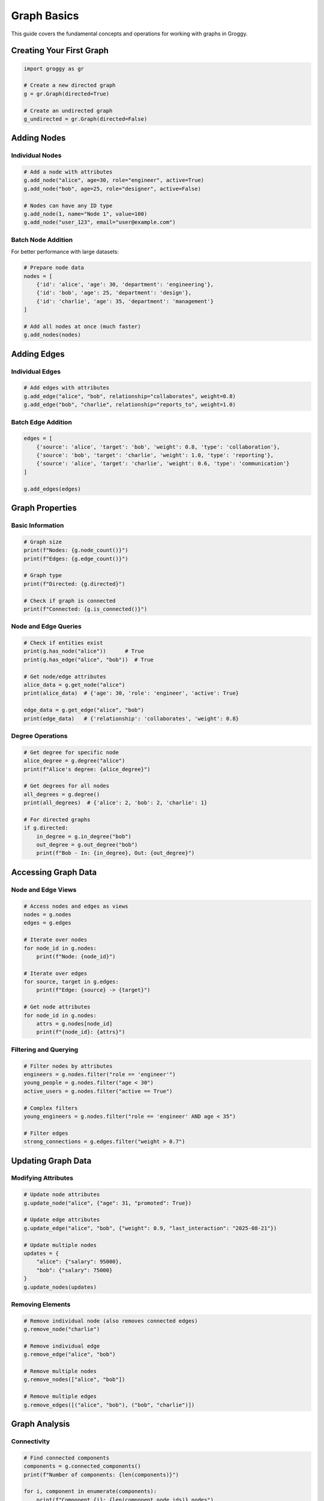 Graph Basics
============

This guide covers the fundamental concepts and operations for working with graphs in Groggy.

Creating Your First Graph
--------------------------

.. code-block:: python

   import groggy as gr

   # Create a new directed graph
   g = gr.Graph(directed=True)

   # Create an undirected graph
   g_undirected = gr.Graph(directed=False)

Adding Nodes
------------

Individual Nodes
~~~~~~~~~~~~~~~~

.. code-block:: python

   # Add a node with attributes
   g.add_node("alice", age=30, role="engineer", active=True)
   g.add_node("bob", age=25, role="designer", active=False)

   # Nodes can have any ID type
   g.add_node(1, name="Node 1", value=100)
   g.add_node("user_123", email="user@example.com")

Batch Node Addition
~~~~~~~~~~~~~~~~~~~

For better performance with large datasets:

.. code-block:: python

   # Prepare node data
   nodes = [
       {'id': 'alice', 'age': 30, 'department': 'engineering'},
       {'id': 'bob', 'age': 25, 'department': 'design'},
       {'id': 'charlie', 'age': 35, 'department': 'management'}
   ]

   # Add all nodes at once (much faster)
   g.add_nodes(nodes)

Adding Edges
------------

Individual Edges
~~~~~~~~~~~~~~~~

.. code-block:: python

   # Add edges with attributes
   g.add_edge("alice", "bob", relationship="collaborates", weight=0.8)
   g.add_edge("bob", "charlie", relationship="reports_to", weight=1.0)

Batch Edge Addition
~~~~~~~~~~~~~~~~~~~

.. code-block:: python

   edges = [
       {'source': 'alice', 'target': 'bob', 'weight': 0.8, 'type': 'collaboration'},
       {'source': 'bob', 'target': 'charlie', 'weight': 1.0, 'type': 'reporting'},
       {'source': 'alice', 'target': 'charlie', 'weight': 0.6, 'type': 'communication'}
   ]

   g.add_edges(edges)

Graph Properties
----------------

Basic Information
~~~~~~~~~~~~~~~~~

.. code-block:: python

   # Graph size
   print(f"Nodes: {g.node_count()}")
   print(f"Edges: {g.edge_count()}")

   # Graph type
   print(f"Directed: {g.directed}")

   # Check if graph is connected
   print(f"Connected: {g.is_connected()}")

Node and Edge Queries
~~~~~~~~~~~~~~~~~~~~~

.. code-block:: python

   # Check if entities exist
   print(g.has_node("alice"))      # True
   print(g.has_edge("alice", "bob"))  # True

   # Get node/edge attributes
   alice_data = g.get_node("alice")
   print(alice_data)  # {'age': 30, 'role': 'engineer', 'active': True}

   edge_data = g.get_edge("alice", "bob")
   print(edge_data)   # {'relationship': 'collaborates', 'weight': 0.8}

Degree Operations
~~~~~~~~~~~~~~~~~

.. code-block:: python

   # Get degree for specific node
   alice_degree = g.degree("alice")
   print(f"Alice's degree: {alice_degree}")

   # Get degrees for all nodes
   all_degrees = g.degree()
   print(all_degrees)  # {'alice': 2, 'bob': 2, 'charlie': 1}

   # For directed graphs
   if g.directed:
       in_degree = g.in_degree("bob")
       out_degree = g.out_degree("bob")
       print(f"Bob - In: {in_degree}, Out: {out_degree}")

Accessing Graph Data
--------------------

Node and Edge Views
~~~~~~~~~~~~~~~~~~~

.. code-block:: python

   # Access nodes and edges as views
   nodes = g.nodes
   edges = g.edges

   # Iterate over nodes
   for node_id in g.nodes:
       print(f"Node: {node_id}")

   # Iterate over edges  
   for source, target in g.edges:
       print(f"Edge: {source} -> {target}")

   # Get node attributes
   for node_id in g.nodes:
       attrs = g.nodes[node_id]
       print(f"{node_id}: {attrs}")

Filtering and Querying
~~~~~~~~~~~~~~~~~~~~~~

.. code-block:: python

   # Filter nodes by attributes
   engineers = g.nodes.filter("role == 'engineer'")
   young_people = g.nodes.filter("age < 30")
   active_users = g.nodes.filter("active == True")

   # Complex filters
   young_engineers = g.nodes.filter("role == 'engineer' AND age < 35")

   # Filter edges
   strong_connections = g.edges.filter("weight > 0.7")

Updating Graph Data
-------------------

Modifying Attributes
~~~~~~~~~~~~~~~~~~~~~

.. code-block:: python

   # Update node attributes
   g.update_node("alice", {"age": 31, "promoted": True})

   # Update edge attributes
   g.update_edge("alice", "bob", {"weight": 0.9, "last_interaction": "2025-08-21"})

   # Update multiple nodes
   updates = {
       "alice": {"salary": 95000},
       "bob": {"salary": 75000}
   }
   g.update_nodes(updates)

Removing Elements
~~~~~~~~~~~~~~~~~

.. code-block:: python

   # Remove individual node (also removes connected edges)
   g.remove_node("charlie")

   # Remove individual edge
   g.remove_edge("alice", "bob")

   # Remove multiple nodes
   g.remove_nodes(["alice", "bob"])

   # Remove multiple edges
   g.remove_edges([("alice", "bob"), ("bob", "charlie")])

Graph Analysis
--------------

Connectivity
~~~~~~~~~~~~

.. code-block:: python

   # Find connected components
   components = g.connected_components()
   print(f"Number of components: {len(components)}")

   for i, component in enumerate(components):
       print(f"Component {i}: {len(component.node_ids)} nodes")

Neighborhoods
~~~~~~~~~~~~~

.. code-block:: python

   # Get neighbors of a node
   alice_neighbors = g.neighbors("alice")
   print(f"Alice's neighbors: {alice_neighbors}")

   # For directed graphs
   if g.directed:
       predecessors = g.predecessors("alice")  # Incoming edges
       successors = g.successors("alice")     # Outgoing edges

Path Finding
~~~~~~~~~~~~

.. code-block:: python

   # Find shortest path
   try:
       path = g.shortest_path("alice", "charlie")
       print(f"Shortest path: {path}")
   except Exception:
       print("No path found")

   # Check if path exists
   has_path = g.has_path("alice", "charlie")

Traversal
~~~~~~~~~

.. code-block:: python

   # Breadth-first search
   bfs_visited = g.bfs(start_node="alice")
   print(f"BFS visited: {bfs_visited}")

   # Depth-first search
   dfs_visited = g.dfs(start_node="alice")
   print(f"DFS visited: {dfs_visited}")

Working with Subgraphs
----------------------

Creating Subgraphs
~~~~~~~~~~~~~~~~~~

.. code-block:: python

   # Create subgraph from node filter
   engineering_team = g.filter_nodes("department == 'engineering'")

   # Create subgraph from specific nodes
   core_team = g.subgraph(["alice", "bob"])

   # Get largest connected component
   largest_component = max(g.connected_components(), key=lambda c: len(c.node_ids))

Subgraph Operations
~~~~~~~~~~~~~~~~~~~

.. code-block:: python

   # Subgraphs have the same interface as full graphs
   print(f"Subgraph nodes: {len(engineering_team.node_ids)}")
   print(f"Subgraph edges: {len(engineering_team.edge_ids)}")

   # Convert subgraph to table for analysis
   team_table = engineering_team.table()
   print(team_table.describe())

Best Practices
--------------

Performance Tips
~~~~~~~~~~~~~~~~

1. **Use batch operations** for adding many nodes/edges
2. **Filter efficiently** with simple attribute comparisons  
3. **Cache results** of expensive operations
4. **Use appropriate data types** for node IDs

Memory Management
~~~~~~~~~~~~~~~~~

1. **Remove unused nodes/edges** to free memory
2. **Use views instead of copying** large datasets
3. **Process large graphs in chunks** when possible

Error Handling
~~~~~~~~~~~~~~

.. code-block:: python

   try:
       node_data = g.get_node("nonexistent")
   except KeyError as e:
       print(f"Node not found: {e}")

   try:
       g.add_edge("alice", "nonexistent", weight=1.0)
   except ValueError as e:
       print(f"Invalid edge: {e}")

Common Patterns
---------------

Loading Data
~~~~~~~~~~~~

.. code-block:: python

   import pandas as pd

   # Load from CSV
   nodes_df = pd.read_csv("nodes.csv")
   edges_df = pd.read_csv("edges.csv")

   # Convert to Groggy format
   nodes_data = nodes_df.to_dict('records')
   edges_data = edges_df.to_dict('records')

   # Build graph
   g = gr.Graph()
   g.add_nodes(nodes_data)
   g.add_edges(edges_data)

Analysis Pipeline
~~~~~~~~~~~~~~~~~

.. code-block:: python

   # 1. Load data
   g = gr.Graph()
   g.add_nodes(node_data)
   g.add_edges(edge_data)

   # 2. Basic analysis
   print(f"Graph density: {g.density():.3f}")
   print(f"Average degree: {sum(g.degree().values()) / g.node_count():.2f}")

   # 3. Find important nodes
   components = g.connected_components()
   largest = max(components, key=lambda c: len(c.node_ids))

   # 4. Extract insights
   analysis_table = largest.table()
   summary = analysis_table.group_by('department').agg({
       'age': ['mean', 'count'],
       'salary': ['mean', 'std']
   })

This covers the fundamental graph operations in Groggy. Next, explore :doc:`storage-views` for advanced data analysis capabilities.